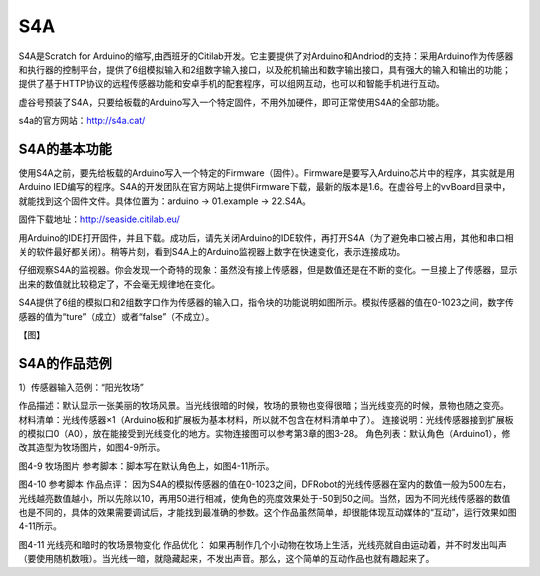 
S4A
=============================


S4A是Scratch for Arduino的缩写,由西班牙的Citilab开发。它主要提供了对Arduino和Andriod的支持：采用Arduino作为传感器和执行器的控制平台，提供了6组模拟输入和2组数字输入接口，以及舵机输出和数字输出接口，具有强大的输入和输出的功能；提供了基于HTTP协议的远程传感器功能和安卓手机的配套程序，可以组网互动，也可以和智能手机进行互动。

虚谷号预装了S4A，只要给板载的Arduino写入一个特定固件，不用外加硬件，即可正常使用S4A的全部功能。

.. image:: ../images/05/s4a01.png

s4a的官方网站：http://s4a.cat/

----------------------
S4A的基本功能
----------------------

使用S4A之前，要先给板载的Arduino写入一个特定的Firmware（固件）。Firmware是要写入Arduino芯片中的程序，其实就是用Arduino IED编写的程序。S4A的开发团队在官方网站上提供Firmware下载，最新的版本是1.6。在虚谷号上的vvBoard目录中，就能找到这个固件文件。具体位置为：arduino -> 01.example -> 22.S4A。

固件下载地址：http://seaside.citilab.eu/

用Arduino的IDE打开固件，并且下载。成功后，请先关闭Arduino的IDE软件，再打开S4A（为了避免串口被占用，其他和串口相关的软件最好都关闭）。稍等片刻，看到S4A上的Arduino监视器上数字在快速变化，表示连接成功。

仔细观察S4A的监视器。你会发现一个奇特的现象：虽然没有接上传感器，但是数值还是在不断的变化。一旦接上了传感器，显示出来的数值就比较稳定了，不会毫无规律地在变化。

S4A提供了6组的模拟口和2组数字口作为传感器的输入口，指令块的功能说明如图所示。模拟传感器的值在0-1023之间，数字传感器的值为“ture”（成立）或者“false”（不成立）。

【图】



----------------------
S4A的作品范例
----------------------

1）传感器输入范例：“阳光牧场”

作品描述：默认显示一张美丽的牧场风景。当光线很暗的时候，牧场的景物也变得很暗；当光线变亮的时候，景物也随之变亮。
材料清单：光线传感器×1（Arduino板和扩展板为基本材料，所以就不包含在材料清单中了）。
连接说明：光线传感器接到扩展板的模拟口0（A0），放在能接受到光线变化的地方。实物连接图可以参考第3章的图3-28。
角色列表：默认角色（Arduino1），修改其造型为牧场图片，如图4-9所示。
 
图4-9 牧场图片
参考脚本：脚本写在默认角色上，如图4-11所示。
 
图4-10 参考脚本
作品点评：
因为S4A的模拟传感器的值在0-1023之间，DFRobot的光线传感器在室内的数值一般为500左右，光线越亮数值越小，所以先除以10，再用50进行相减，使角色的亮度效果处于-50到50之间。当然，因为不同光线传感器的数值也是不同的，具体的效果需要调试后，才能找到最准确的参数。这个作品虽然简单，却很能体现互动媒体的“互动”，运行效果如图4-11所示。

 
图4-11 光线亮和暗时的牧场景物变化
作品优化：
如果再制作几个小动物在牧场上生活，光线亮就自由运动着，并不时发出叫声（要使用随机数哦）。当光线一暗，就隐藏起来，不发出声音。那么，这个简单的互动作品也就有趣起来了。



